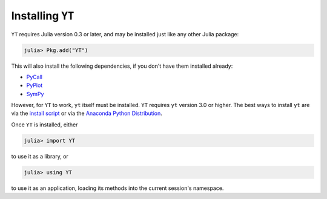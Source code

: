 Installing ``YT``
=================

``YT`` requires Julia version 0.3 or later, and may be installed just like any other Julia package:

.. code-block:: jlcon

    julia> Pkg.add("YT")

This will also install the following dependencies, if you don't have them installed already:

* `PyCall <http://github.com/stevengj/PyCall.jl>`_
* `PyPlot <http://github.com/stevengj/PyPlot.jl>`_
* `SymPy <http://github.com/jverzani/SymPy.jl>`_

However, for ``YT`` to work, ``yt`` itself must be installed. ``YT`` requires ``yt`` version 3.0
or higher. The best ways to install ``yt`` are via the
`install script <http://yt-project.org/#getyt>`_ or via the
`Anaconda Python Distribution <https://store.continuum.io/cshop/anaconda/>`_.

Once ``YT`` is installed, either

.. code-block:: jlcon

    julia> import YT

to use it as a library, or

.. code-block:: jlcon

    julia> using YT

to use it as an application, loading its methods into the current session's namespace.